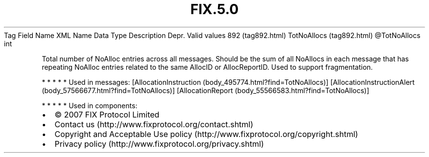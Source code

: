 .TH FIX.5.0 "" "" "Tag #892"
Tag
Field Name
XML Name
Data Type
Description
Depr.
Valid values
892 (tag892.html)
TotNoAllocs (tag892.html)
\@TotNoAllocs
int
.PP
Total number of NoAlloc entries across all messages. Should be the
sum of all NoAllocs in each message that has repeating NoAlloc
entries related to the same AllocID or AllocReportID. Used to
support fragmentation.
.PP
   *   *   *   *   *
Used in messages:
[AllocationInstruction (body_495774.html?find=TotNoAllocs)]
[AllocationInstructionAlert (body_57566677.html?find=TotNoAllocs)]
[AllocationReport (body_55566583.html?find=TotNoAllocs)]
.PP
   *   *   *   *   *
Used in components:

.PD 0
.P
.PD

.PP
.PP
.IP \[bu] 2
© 2007 FIX Protocol Limited
.IP \[bu] 2
Contact us (http://www.fixprotocol.org/contact.shtml)
.IP \[bu] 2
Copyright and Acceptable Use policy (http://www.fixprotocol.org/copyright.shtml)
.IP \[bu] 2
Privacy policy (http://www.fixprotocol.org/privacy.shtml)
